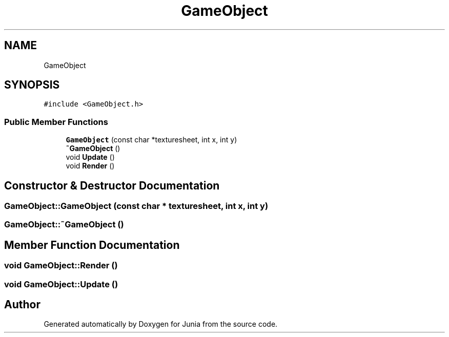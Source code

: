 .TH "GameObject" 3 "Sat Nov 13 2021" "Version 0.0.1-preRelease" "Junia" \" -*- nroff -*-
.ad l
.nh
.SH NAME
GameObject
.SH SYNOPSIS
.br
.PP
.PP
\fC#include <GameObject\&.h>\fP
.SS "Public Member Functions"

.in +1c
.ti -1c
.RI "\fBGameObject\fP (const char *texturesheet, int x, int y)"
.br
.ti -1c
.RI "\fB~GameObject\fP ()"
.br
.ti -1c
.RI "void \fBUpdate\fP ()"
.br
.ti -1c
.RI "void \fBRender\fP ()"
.br
.in -1c
.SH "Constructor & Destructor Documentation"
.PP 
.SS "GameObject::GameObject (const char * texturesheet, int x, int y)"

.SS "GameObject::~GameObject ()"

.SH "Member Function Documentation"
.PP 
.SS "void GameObject::Render ()"

.SS "void GameObject::Update ()"


.SH "Author"
.PP 
Generated automatically by Doxygen for Junia from the source code\&.
